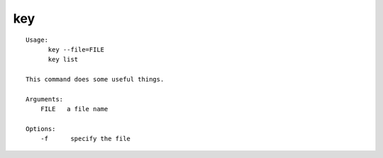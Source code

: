 key
===

::

  Usage:
        key --file=FILE
        key list

  This command does some useful things.

  Arguments:
      FILE   a file name

  Options:
      -f      specify the file

